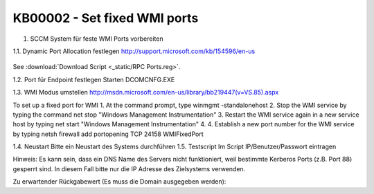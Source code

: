 KB00002 - Set fixed WMI ports
=========================================

1. SCCM System für feste WMI Ports vorbereiten


1.1. Dynamic Port Allocation festlegen
http://support.microsoft.com/kb/154596/en-us
  .. image:: _static/image001.png

See :download:`Download Script <_static/RPC Ports.reg>`.
 
1.2. Port für Endpoint festlegen
Starten DCOMCNFG.EXE

  

 

1.3. WMI Modus umstellen
http://msdn.microsoft.com/en-us/library/bb219447(v=VS.85).aspx

To set up a fixed port for WMI
1.	At the command prompt, type winmgmt -standalonehost
2.	Stop the WMI service by typing the command net stop "Windows Management Instrumentation"
3.	Restart the WMI service again in a new service host by typing net start "Windows Management Instrumentation"
4.	4. Establish a new port number for the WMI service by typing netsh firewall add portopening TCP 24158 WMIFixedPort

1.4. Neustart
Bitte ein Neustart des Systems durchführen
1.5. Testscript 
Im Script IP/Benutzer/Passwort eintragen
 
Hinweis: Es kann sein, dass ein DNS Name des Servers nicht funktioniert, weil bestimmte Kerberos Ports (z.B. Port 88) gesperrt sind. In diesem Fall bitte nur die IP Adresse des Zielsystems verwenden.

Zu erwartender Rückgabewert (Es muss die Domain ausgegeben werden):
